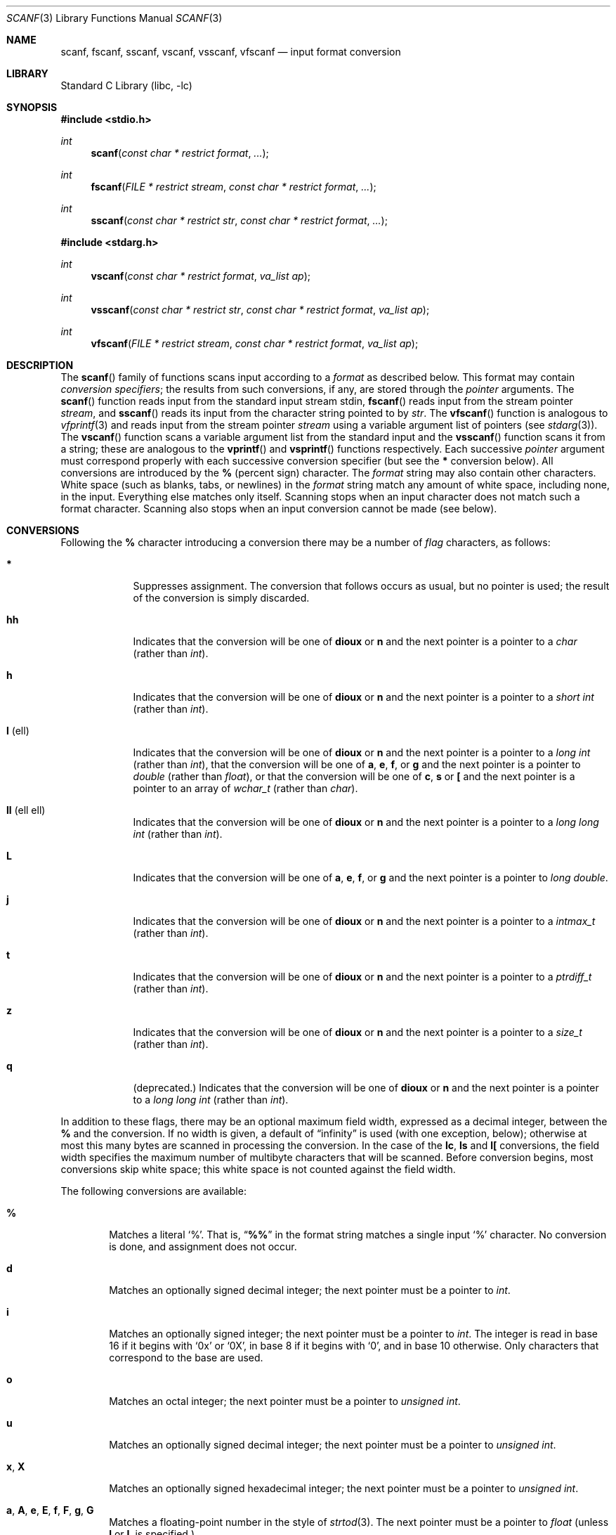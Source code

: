 .\" Copyright (c) 1990, 1991, 1993
.\"	The Regents of the University of California.  All rights reserved.
.\"
.\" This code is derived from software contributed to Berkeley by
.\" Chris Torek and the American National Standards Committee X3,
.\" on Information Processing Systems.
.\"
.\" Redistribution and use in source and binary forms, with or without
.\" modification, are permitted provided that the following conditions
.\" are met:
.\" 1. Redistributions of source code must retain the above copyright
.\"    notice, this list of conditions and the following disclaimer.
.\" 2. Redistributions in binary form must reproduce the above copyright
.\"    notice, this list of conditions and the following disclaimer in the
.\"    documentation and/or other materials provided with the distribution.
.\" 3. Neither the name of the University nor the names of its contributors
.\"    may be used to endorse or promote products derived from this software
.\"    without specific prior written permission.
.\"
.\" THIS SOFTWARE IS PROVIDED BY THE REGENTS AND CONTRIBUTORS ``AS IS'' AND
.\" ANY EXPRESS OR IMPLIED WARRANTIES, INCLUDING, BUT NOT LIMITED TO, THE
.\" IMPLIED WARRANTIES OF MERCHANTABILITY AND FITNESS FOR A PARTICULAR PURPOSE
.\" ARE DISCLAIMED.  IN NO EVENT SHALL THE REGENTS OR CONTRIBUTORS BE LIABLE
.\" FOR ANY DIRECT, INDIRECT, INCIDENTAL, SPECIAL, EXEMPLARY, OR CONSEQUENTIAL
.\" DAMAGES (INCLUDING, BUT NOT LIMITED TO, PROCUREMENT OF SUBSTITUTE GOODS
.\" OR SERVICES; LOSS OF USE, DATA, OR PROFITS; OR BUSINESS INTERRUPTION)
.\" HOWEVER CAUSED AND ON ANY THEORY OF LIABILITY, WHETHER IN CONTRACT, STRICT
.\" LIABILITY, OR TORT (INCLUDING NEGLIGENCE OR OTHERWISE) ARISING IN ANY WAY
.\" OUT OF THE USE OF THIS SOFTWARE, EVEN IF ADVISED OF THE POSSIBILITY OF
.\" SUCH DAMAGE.
.\"
.\"     @(#)scanf.3	8.2 (Berkeley) 12/11/93
.\" $NQC$
.\"
.Dd April 2, 2022
.Dt SCANF 3
.Os
.Sh NAME
.Nm scanf ,
.Nm fscanf ,
.Nm sscanf ,
.Nm vscanf ,
.Nm vsscanf ,
.Nm vfscanf
.Nd input format conversion
.Sh LIBRARY
.Lb libc
.Sh SYNOPSIS
.In stdio.h
.Ft int
.Fn scanf "const char * restrict format" ...
.Ft int
.Fn fscanf "FILE * restrict stream" "const char * restrict format" ...
.Ft int
.Fn sscanf "const char * restrict str" "const char * restrict format" ...
.In stdarg.h
.Ft int
.Fn vscanf "const char * restrict format" "va_list ap"
.Ft int
.Fn vsscanf "const char * restrict str" "const char * restrict format" "va_list ap"
.Ft int
.Fn vfscanf "FILE * restrict stream" "const char * restrict format" "va_list ap"
.Sh DESCRIPTION
The
.Fn scanf
family of functions scans input according to a
.Fa format
as described below.
This format may contain
.Em conversion specifiers ;
the results from such conversions, if any,
are stored through the
.Em pointer
arguments.
The
.Fn scanf
function
reads input from the standard input stream
.Dv stdin ,
.Fn fscanf
reads input from the stream pointer
.Fa stream ,
and
.Fn sscanf
reads its input from the character string pointed to by
.Fa str .
The
.Fn vfscanf
function
is analogous to
.Xr vfprintf 3
and reads input from the stream pointer
.Fa stream
using a variable argument list of pointers (see
.Xr stdarg 3 ) .
The
.Fn vscanf
function scans a variable argument list from the standard input and
the
.Fn vsscanf
function scans it from a string;
these are analogous to
the
.Fn vprintf
and
.Fn vsprintf
functions respectively.
Each successive
.Em pointer
argument must correspond properly with
each successive conversion specifier
(but see the
.Cm *
conversion below).
All conversions are introduced by the
.Cm %
(percent sign) character.
The
.Fa format
string
may also contain other characters.
White space (such as blanks, tabs, or newlines) in the
.Fa format
string match any amount of white space, including none, in the input.
Everything else
matches only itself.
Scanning stops
when an input character does not match such a format character.
Scanning also stops
when an input conversion cannot be made (see below).
.Sh CONVERSIONS
Following the
.Cm %
character introducing a conversion
there may be a number of
.Em flag
characters, as follows:
.Bl -tag -width ".Cm l No (ell)"
.It Cm *
Suppresses assignment.
The conversion that follows occurs as usual, but no pointer is used;
the result of the conversion is simply discarded.
.It Cm hh
Indicates that the conversion will be one of
.Cm dioux
or
.Cm n
and the next pointer is a pointer to a
.Vt char
(rather than
.Vt int ) .
.It Cm h
Indicates that the conversion will be one of
.Cm dioux
or
.Cm n
and the next pointer is a pointer to a
.Vt "short int"
(rather than
.Vt int ) .
.It Cm l No (ell)
Indicates that the conversion will be one of
.Cm dioux
or
.Cm n
and the next pointer is a pointer to a
.Vt "long int"
(rather than
.Vt int ) ,
that the conversion will be one of
.Cm a , e , f ,
or
.Cm g
and the next pointer is a pointer to
.Vt double
(rather than
.Vt float ) ,
or that the conversion will be one of
.Cm c ,
.Cm s
or
.Cm \&[
and the next pointer is a pointer to an array of
.Vt wchar_t
(rather than
.Vt char ) .
.It Cm ll No (ell ell)
Indicates that the conversion will be one of
.Cm dioux
or
.Cm n
and the next pointer is a pointer to a
.Vt "long long int"
(rather than
.Vt int ) .
.It Cm L
Indicates that the conversion will be one of
.Cm a , e , f ,
or
.Cm g
and the next pointer is a pointer to
.Vt "long double" .
.It Cm j
Indicates that the conversion will be one of
.Cm dioux
or
.Cm n
and the next pointer is a pointer to a
.Vt intmax_t
(rather than
.Vt int ) .
.It Cm t
Indicates that the conversion will be one of
.Cm dioux
or
.Cm n
and the next pointer is a pointer to a
.Vt ptrdiff_t
(rather than
.Vt int ) .
.It Cm z
Indicates that the conversion will be one of
.Cm dioux
or
.Cm n
and the next pointer is a pointer to a
.Vt size_t
(rather than
.Vt int ) .
.It Cm q
(deprecated.)
Indicates that the conversion will be one of
.Cm dioux
or
.Cm n
and the next pointer is a pointer to a
.Vt "long long int"
(rather than
.Vt int ) .
.El
.Pp
In addition to these flags,
there may be an optional maximum field width,
expressed as a decimal integer,
between the
.Cm %
and the conversion.
If no width is given,
a default of
.Dq infinity
is used (with one exception, below);
otherwise at most this many bytes are scanned
in processing the conversion.
In the case of the
.Cm lc ,
.Cm ls
and
.Cm l[
conversions, the field width specifies the maximum number
of multibyte characters that will be scanned.
Before conversion begins,
most conversions skip white space;
this white space is not counted against the field width.
.Pp
The following conversions are available:
.Bl -tag -width XXXX
.It Cm %
Matches a literal
.Ql % .
That is,
.Dq Li %%
in the format string
matches a single input
.Ql %
character.
No conversion is done, and assignment does not occur.
.It Cm d
Matches an optionally signed decimal integer;
the next pointer must be a pointer to
.Vt int .
.It Cm i
Matches an optionally signed integer;
the next pointer must be a pointer to
.Vt int .
The integer is read in base 16 if it begins
with
.Ql 0x
or
.Ql 0X ,
in base 8 if it begins with
.Ql 0 ,
and in base 10 otherwise.
Only characters that correspond to the base are used.
.It Cm o
Matches an octal integer;
the next pointer must be a pointer to
.Vt "unsigned int" .
.It Cm u
Matches an optionally signed decimal integer;
the next pointer must be a pointer to
.Vt "unsigned int" .
.It Cm x , X
Matches an optionally signed hexadecimal integer;
the next pointer must be a pointer to
.Vt "unsigned int" .
.It Cm a , A , e , E , f , F , g , G
Matches a floating-point number in the style of
.Xr strtod 3 .
The next pointer must be a pointer to
.Vt float
(unless
.Cm l
or
.Cm L
is specified.)
.It Cm s
Matches a sequence of non-white-space characters;
the next pointer must be a pointer to
.Vt char ,
and the array must be large enough to accept all the sequence and the
terminating
.Dv NUL
character.
The input string stops at white space
or at the maximum field width, whichever occurs first.
.Pp
If an
.Cm l
qualifier is present, the next pointer must be a pointer to
.Vt wchar_t ,
into which the input will be placed after conversion by
.Xr mbrtowc 3 .
.It Cm S
The same as
.Cm ls .
.It Cm c
Matches a sequence of
.Em width
count
characters (default 1);
the next pointer must be a pointer to
.Vt char ,
and there must be enough room for all the characters
(no terminating
.Dv NUL
is added).
The usual skip of leading white space is suppressed.
To skip white space first, use an explicit space in the format.
.Pp
If an
.Cm l
qualifier is present, the next pointer must be a pointer to
.Vt wchar_t ,
into which the input will be placed after conversion by
.Xr mbrtowc 3 .
.It Cm C
The same as
.Cm lc .
.It Cm \&[
Matches a nonempty sequence of characters from the specified set
of accepted characters;
the next pointer must be a pointer to
.Vt char ,
and there must be enough room for all the characters in the string,
plus a terminating
.Dv NUL
character.
The usual skip of leading white space is suppressed.
The string is to be made up of characters in
(or not in)
a particular set;
the set is defined by the characters between the open bracket
.Cm \&[
character
and a close bracket
.Cm \&]
character.
The set
.Em excludes
those characters
if the first character after the open bracket is a circumflex
.Cm ^ .
To include a close bracket in the set,
make it the first character after the open bracket
or the circumflex;
any other position will end the set.
The hyphen character
.Cm -
is also special;
when placed between two other characters,
it adds all intervening characters to the set.
To include a hyphen,
make it the last character before the final close bracket.
For instance,
.Ql [^]0-9-]
means the set
.Dq "everything except close bracket, zero through nine, and hyphen" .
The string ends with the appearance of a character not in the
(or, with a circumflex, in) set
or when the field width runs out.
.Pp
If an
.Cm l
qualifier is present, the next pointer must be a pointer to
.Vt wchar_t ,
into which the input will be placed after conversion by
.Xr mbrtowc 3 .
.It Cm p
Matches a pointer value (as printed by
.Ql %p
in
.Xr printf 3 ) ;
the next pointer must be a pointer to
.Vt void .
.It Cm n
Nothing is expected;
instead, the number of characters consumed thus far from the input
is stored through the next pointer,
which must be a pointer to
.Vt int .
This is
.Em not
a conversion, although it can be suppressed with the
.Cm *
flag.
.El
.Pp
The decimal point
character is defined in the program's locale (category
.Dv LC_NUMERIC ) .
.Pp
For backwards compatibility, a
.Dq conversion
of
.Ql %\e0
causes an immediate return of
.Dv EOF .
.Sh RETURN VALUES
These
functions
return
the number of input items assigned, which can be fewer than provided
for, or even zero, in the event of a matching failure.
Zero
indicates that, while there was input available,
no conversions were assigned;
typically this is due to an invalid input character,
such as an alphabetic character for a
.Ql %d
conversion.
The value
.Dv EOF
is returned if an input failure occurs before any conversion such as an
end-of-file occurs.
If an error or end-of-file occurs after conversion
has begun,
the number of conversions which were successfully completed is returned.
.Sh SEE ALSO
.Xr getc 3 ,
.Xr mbrtowc 3 ,
.Xr printf 3 ,
.Xr strtod 3 ,
.Xr strtol 3 ,
.Xr strtoul 3 ,
.Xr wscanf 3
.Sh STANDARDS
The functions
.Fn fscanf ,
.Fn scanf ,
.Fn sscanf ,
.Fn vfscanf ,
.Fn vscanf
and
.Fn vsscanf
conform to
.St -isoC-99 .
.Sh HISTORY
The functions
.Fn scanf ,
.Fn fscanf ,
and
.Fn sscanf
first appeared in
.At v7 ,
and
.Fn vscanf ,
.Fn vsscanf ,
and
.Fn vfscanf
in
.Bx 4.3 Reno .
.Sh BUGS
Earlier implementations of
.Nm
treated
.Cm \&%D , \&%E , \&%F , \&%O
and
.Cm \&%X
as their lowercase equivalents with an
.Cm l
modifier.
In addition,
.Nm
treated an unknown conversion character as
.Cm \&%d
or
.Cm \&%D ,
depending on its case.
This functionality has been removed.
.Pp
Numerical strings are truncated to 512 characters; for example,
.Cm %f
and
.Cm %d
are implicitly
.Cm %512f
and
.Cm %512d .
.Pp
The
.Cm %n$
modifiers for positional arguments are not implemented.
.Pp
The
.Nm
family of functions do not correctly handle multibyte characters in the
.Fa format
argument.
